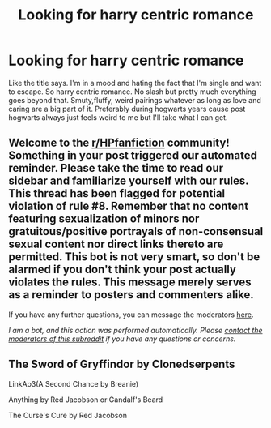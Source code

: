 #+TITLE: Looking for harry centric romance

* Looking for harry centric romance
:PROPERTIES:
:Author: Aniki356
:Score: 1
:DateUnix: 1592371201.0
:DateShort: 2020-Jun-17
:FlairText: Request
:END:
Like the title says. I'm in a mood and hating the fact that I'm single and want to escape. So harry centric romance. No slash but pretty much everything goes beyond that. Smuty,fluffy, weird pairings whatever as long as love and caring are a big part of it. Preferably during hogwarts years cause post hogwarts always just feels weird to me but I'll take what I can get.


** Welcome to the [[/r/HPfanfiction][r/HPfanfiction]] community! Something in your post triggered our automated reminder. Please take the time to read our sidebar and familiarize yourself with our rules. This thread has been flagged for potential violation of rule #8. Remember that no content featuring sexualization of minors nor gratuitous/positive portrayals of non-consensual sexual content nor direct links thereto are permitted. This bot is not very smart, so don't be alarmed if you don't think your post actually violates the rules. This message merely serves as a reminder to posters and commenters alike.

If you have any further questions, you can message the moderators [[https://www.reddit.com/message/compose?to=%2Fr%2FHPfanfiction][here]].

/I am a bot, and this action was performed automatically. Please [[/message/compose/?to=/r/HPfanfiction][contact the moderators of this subreddit]] if you have any questions or concerns./
:PROPERTIES:
:Author: AutoModerator
:Score: 1
:DateUnix: 1592371202.0
:DateShort: 2020-Jun-17
:END:


** The Sword of Gryffindor by Clonedserpents

LinkAo3(A Second Chance by Breanie)

Anything by Red Jacobson or Gandalf's Beard

The Curse's Cure by Red Jacobson
:PROPERTIES:
:Author: RealHellpony
:Score: 1
:DateUnix: 1592375654.0
:DateShort: 2020-Jun-17
:END:
